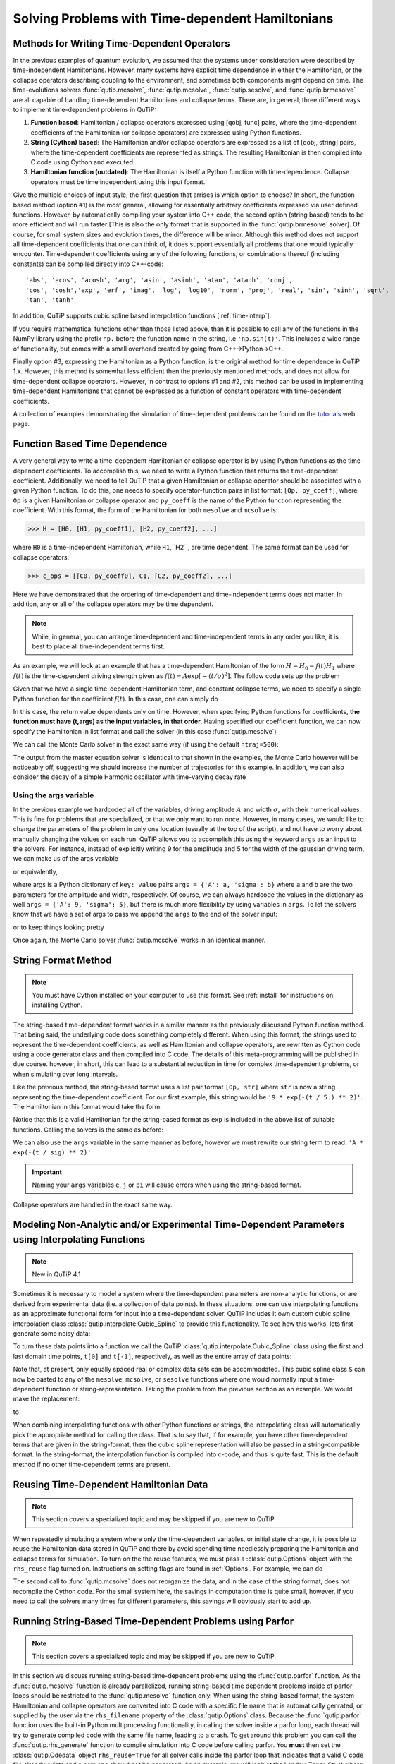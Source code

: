 .. QuTiP 
   Copyright (C) 2011-2012, Paul D. Nation & Robert J. Johansson

.. _time:

*************************************************
Solving Problems with Time-dependent Hamiltonians
*************************************************

.. ipython:: python
   
   
    import numpy as np
   
    from qutip import *
   
    import pylab as plt

    from warnings import warn


Methods for Writing Time-Dependent Operators
============================================

In the previous examples of quantum evolution, we assumed that the systems under consideration were described by time-independent Hamiltonians.  However, many systems have explicit time dependence in either the Hamiltonian, or the collapse operators describing coupling to the environment, and sometimes both components might depend on time.  The time-evolutions  solvers :func:`qutip.mesolve`, :func:`qutip.mcsolve`, :func:`qutip.sesolve`, and :func:`qutip.brmesolve` are all capable of handling time-dependent Hamiltonians and collapse terms. There are, in general, three different ways to implement time-dependent problems in QuTiP:


1. **Function based**: Hamiltonian / collapse operators expressed using [qobj, func] pairs, where the time-dependent coefficients of the Hamiltonian (or collapse operators) are expressed using Python functions.

2. **String (Cython) based**: The Hamiltonian and/or collapse operators are expressed as a list of [qobj, string] pairs, where the time-dependent coefficients are represented as strings.  The resulting Hamiltonian is then compiled into C code using Cython and executed.

3. **Hamiltonian function (outdated)**: The Hamiltonian is itself a Python function with time-dependence.  Collapse operators must be time independent using this input format. 


Give the multiple choices of input style, the first question that arrises is which option to choose?  In short, the function based method (option #1) is the most general, allowing for essentially arbitrary coefficients expressed via user defined functions.  However, by automatically compiling your system into C++ code, the second option (string based) tends to be more efficient and will run faster [This is also the only format that is supported in the :func:`qutip.brmesolve` solver].  Of course, for small system sizes and evolution times, the difference will be minor.  Although this method does not support all time-dependent coefficients that one can think of, it does support essentially all problems that one would typically encounter.  Time-dependent coefficients using any of the following functions, or combinations thereof (including constants) can be compiled directly into C++-code::

   'abs', 'acos', 'acosh', 'arg', 'asin', 'asinh', 'atan', 'atanh', 'conj', 
   'cos', 'cosh','exp', 'erf', 'imag', 'log', 'log10', 'norm', 'proj', 'real', 'sin', 'sinh', 'sqrt',
   'tan', 'tanh'

In addition, QuTiP supports cubic spline based interpolation functions [:ref:`time-interp`].

If you require mathematical functions other than those listed above, than it is possible to call any of the functions in the NumPy library using the prefix ``np.`` before the function name in the string, i.e ``'np.sin(t)'``.  This includes a wide range of functionality, but comes with a small overhead created by going from C++->Python->C++.

Finally option #3, expressing the Hamiltonian as a Python function, is the original method for time dependence in QuTiP 1.x.  However, this method is somewhat less efficient then the previously mentioned methods, and does not allow for time-dependent collapse operators. However, in contrast to options #1 and #2, this method can be used in implementing time-dependent Hamiltonians that cannot be expressed as a function of constant operators with time-dependent coefficients.

A collection of examples demonstrating the simulation of time-dependent problems can be found on the `tutorials <http://qutip.org/tutorials.html>`_ web page.

.. _time-function:

Function Based Time Dependence
==============================

A very general way to write a time-dependent Hamiltonian or collapse operator is by using Python functions as the time-dependent coefficients.  To accomplish this, we need to write a Python function that returns the time-dependent coefficient.  Additionally, we need to tell QuTiP that a given Hamiltonian or collapse operator should be associated with a given Python function.  To do this, one needs to specify operator-function pairs in list format: ``[Op, py_coeff]``, where ``Op`` is a given Hamiltonian or collapse operator and ``py_coeff`` is the name of the Python function representing the coefficient.  With this format, the form of the Hamiltonian for both ``mesolve`` and ``mcsolve`` is:

>>> H = [H0, [H1, py_coeff1], [H2, py_coeff2], ...]

where ``H0`` is a time-independent Hamiltonian, while ``H1``,``H2``, are time dependent. The same format can be used for collapse operators:

>>> c_ops = [[C0, py_coeff0], C1, [C2, py_coeff2], ...]

Here we have demonstrated that the ordering of time-dependent and time-independent terms does not matter.  In addition, any or all of the collapse operators may be time dependent.  

.. note:: While, in general, you can arrange time-dependent and time-independent terms in any order you like, it is best to place all time-independent terms first.

As an example, we will look at an example that has a time-dependent Hamiltonian of the form :math:`H=H_{0}-f(t)H_{1}` where :math:`f(t)` is the time-dependent driving strength given as :math:`f(t)=A\exp\left[-\left( t/\sigma \right)^{2}\right]`.  The follow code sets up the problem

.. ipython:: python

     ustate = basis(3, 0)
    
     excited = basis(3, 1)
    
     ground = basis(3, 2)
    
     N = 2 # Set where to truncate Fock state for cavity
    
     sigma_ge = tensor(qeye(N), ground * excited.dag())  # |g><e|
    
     sigma_ue = tensor(qeye(N), ustate * excited.dag())  # |u><e|
    
     a = tensor(destroy(N), qeye(3))
    
     ada = tensor(num(N), qeye(3))
    
     c_ops = []  # Build collapse operators
    
     kappa = 1.5 # Cavity decay rate
    
     c_ops.append(np.sqrt(kappa) * a)
    
     gamma = 6  # Atomic decay rate
    
     c_ops.append(np.sqrt(5*gamma/9) * sigma_ue) # Use Rb branching ratio of 5/9 e->u
    
     c_ops.append(np.sqrt(4*gamma/9) * sigma_ge) # 4/9 e->g
    
     t = np.linspace(-15, 15, 100) # Define time vector
	
     psi0 = tensor(basis(N, 0), ustate) # Define initial state
    
     state_GG = tensor(basis(N, 1), ground) # Define states onto which to project
    
     sigma_GG = state_GG * state_GG.dag()
    
     state_UU = tensor(basis(N, 0), ustate)
    
     sigma_UU = state_UU * state_UU.dag()
    
     g = 5  # coupling strength
    
     H0 = -g * (sigma_ge.dag() * a + a.dag() * sigma_ge)  # time-independent term
    
     H1 = (sigma_ue.dag() + sigma_ue)  # time-dependent term

Given that we have a single time-dependent Hamiltonian term, and constant collapse terms, we need to specify a single Python function for the coefficient :math:`f(t)`.  In this case, one can simply do

.. ipython:: python

     def H1_coeff(t, args):
       ...:     return 9 * np.exp(-(t / 5.) ** 2)

In this case, the return value dependents only on time.  However, when specifying Python functions for coefficients, **the function must have (t,args) as the input variables, in that order**.  Having specified our coefficient function, we can now specify the Hamiltonian in list format and call the solver (in this case :func:`qutip.mesolve`)

.. ipython-posix::

     H = [H0,[H1,H1_coeff]]
    
     output = mesolve(H, psi0, t, c_ops, [ada, sigma_UU, sigma_GG])

We can call the Monte Carlo solver in the exact same way (if using the default ``ntraj=500``):

.. ipython-posix::

     output = mcsolve(H, psi0, t, c_ops, [ada, sigma_UU, sigma_GG])

The output from the master equation solver is identical to that shown in the examples, the Monte Carlo however will be noticeably off, suggesting we should increase the number of trajectories for this example.  In addition, we can also consider the decay of a simple Harmonic oscillator with time-varying decay rate

.. ipython:: python

     kappa = 0.5
    
     def col_coeff(t, args):  # coefficient function
       ...:     return np.sqrt(kappa * np.exp(-t))
    
     N = 10  # number of basis states
    
     a = destroy(N)
    
     H = a.dag() * a  # simple HO
    
     psi0 = basis(N, 9)  # initial state
    
     c_ops = [[a, col_coeff]]  # time-dependent collapse term
    
     times = np.linspace(0, 10, 100)
    
     output = mesolve(H, psi0, times, c_ops, [a.dag() * a])


Using the args variable
------------------------
In the previous example we hardcoded all of the variables, driving amplitude :math:`A` and width :math:`\sigma`, with their numerical values.  This is fine for problems that are specialized, or that we only want to run once.  However, in many cases, we would like to change the parameters of the problem in only one location (usually at the top of the script), and not have to worry about manually changing the values on each run.  QuTiP allows you to accomplish this using the keyword ``args`` as an input to the solvers.  For instance, instead of explicitly writing 9 for the amplitude and 5 for the width of the gaussian driving term, we can make us of the args variable

.. ipython:: python

     def H1_coeff(t, args):
       ...:     return args['A'] * np.exp(-(t/args['sigma'])**2)

or equivalently,

.. ipython:: python

     def H1_coeff(t, args):
       ...:     A = args['A']
       ...:     sig = args['sigma']
       ...:     return A * np.exp(-(t / sig) ** 2)

where args is a Python dictionary of ``key: value`` pairs ``args = {'A': a, 'sigma': b}`` where ``a`` and ``b`` are the two parameters for the amplitude and width, respectively.  Of course, we can always hardcode the values in the dictionary as well ``args = {'A': 9, 'sigma': 5}``, but there is much more flexibility by using variables in ``args``.  To let the solvers know that we have a set of args to pass we append the ``args`` to the end of the solver input:

.. ipython-posix::

    output = mesolve(H, psi0, times, c_ops, [a.dag() * a], args={'A': 9, 'sigma': 5})

or to keep things looking pretty

.. ipython-posix::

     args = {'A': 9, 'sigma': 5}
    
     output = mesolve(H, psi0, times, c_ops, [a.dag() * a], args=args)

Once again, the Monte Carlo solver :func:`qutip.mcsolve` works in an identical manner.

.. _time-string:

String Format Method
=====================

.. note:: You must have Cython installed on your computer to use this format.  See :ref:`install` for instructions on installing Cython.

The string-based time-dependent format works in a similar manner as the previously discussed Python function method.  That being said, the underlying code does something completely different.  When using this format, the strings used to represent the time-dependent coefficients, as well as Hamiltonian and collapse operators, are rewritten as Cython code using a code generator class and then compiled into C code.  The details of this meta-programming will be published in due course.  however, in short, this can lead to a substantial reduction in time for complex time-dependent problems, or when simulating over long intervals.

Like the previous method, the string-based format uses a list pair format ``[Op, str]`` where ``str`` is now a string representing the time-dependent coefficient.  For our first example, this string would be ``'9 * exp(-(t / 5.) ** 2)'``.  The Hamiltonian in this format would take the form:

.. ipython:: python
   
       
    ustate = basis(3, 0)

    excited = basis(3, 1)

    ground = basis(3, 2)

    N = 2 # Set where to truncate Fock state for cavity

    sigma_ge = tensor(qeye(N), ground * excited.dag())  # |g><e|

    sigma_ue = tensor(qeye(N), ustate * excited.dag())  # |u><e|

    a = tensor(destroy(N), qeye(3))

    ada = tensor(num(N), qeye(3))

    c_ops = []  # Build collapse operators

    kappa = 1.5 # Cavity decay rate

    c_ops.append(np.sqrt(kappa) * a)

    gamma = 6  # Atomic decay rate

    c_ops.append(np.sqrt(5*gamma/9) * sigma_ue) # Use Rb branching ratio of 5/9 e->u

    c_ops.append(np.sqrt(4*gamma/9) * sigma_ge) # 4/9 e->g

    t = np.linspace(-15, 15, 100) # Define time vector

    psi0 = tensor(basis(N, 0), ustate) # Define initial state

    state_GG = tensor(basis(N, 1), ground) # Define states onto which to project

    sigma_GG = state_GG * state_GG.dag()

    state_UU = tensor(basis(N, 0), ustate)

    sigma_UU = state_UU * state_UU.dag()

    g = 5  # coupling strength

    H0 = -g * (sigma_ge.dag() * a + a.dag() * sigma_ge)  # time-independent term

    H1 = (sigma_ue.dag() + sigma_ue)  # time-dependent term


.. ipython-posix::

    H = [H0, [H1, '9 * exp(-(t / 5) ** 2)']]

Notice that this is a valid Hamiltonian for the string-based format as ``exp`` is included in the above list of suitable functions. Calling the solvers is the same as before:

.. ipython-posix::
    
    output = mesolve(H, psi0, t, c_ops, [a.dag() * a])

We can also use the ``args`` variable in the same manner as before, however we must rewrite our string term to read: ``'A * exp(-(t / sig) ** 2)'``

.. ipython-posix::

     H = [H0, [H1, 'A * exp(-(t / sig) ** 2)']]
    
     args = {'A': 9, 'sig': 5}
    
     output = mesolve(H, psi0, times, c_ops, [a.dag()*a], args=args)


.. important:: Naming your ``args`` variables ``e``, ``j`` or ``pi`` will cause errors when using the string-based format.

Collapse operators are handled in the exact same way.


.. _time-interp:

Modeling Non-Analytic and/or Experimental Time-Dependent Parameters using Interpolating Functions
=================================================================================================

.. note:: New in QuTiP 4.1

Sometimes it is necessary to model a system where the time-dependent parameters are non-analytic functions, or are derived from experimental data (i.e. a collection of data points).  In these situations, one can use interpolating functions as an approximate functional form for input into a time-dependent solver.  QuTiP includes it own custom cubic spline interpolation class :class:`qutip.interpolate.Cubic_Spline` to provide this functionality.  To see how this works, lets first generate some noisy data:

.. ipython:: python
    
     t = np.linspace(-15, 15, 100)
    
     func = lambda t: 9*np.exp(-(t / 5)** 2)
    
     noisy_func = lambda t: func(t)+(0.05*func(t))*np.random.randn(t.shape[0])
    
     noisy_data = noisy_func(t)
    
     plt.figure()
    
     plt.plot(t, func(t))
    
     plt.plot(t, noisy_data, 'o')
    
	@savefig guide-td_noisy.png width=5.0in align=center
     plt.show()


To turn these data points into a function we call the QuTiP :class:`qutip.interpolate.Cubic_Spline` class using the first and last domain time points, ``t[0]`` and ``t[-1]``, respectively, as well as the entire array of data points: 


.. ipython:: python
    
     S = Cubic_Spline(t[0], t[-1], noisy_data)
    
     plt.figure()
    
     plt.plot(t, func(t))
    
     plt.plot(t, noisy_data, 'o')
    
     plt.plot(t, S(t), lw=2)
    
	@savefig guide-td_noisy2.png width=5.0in align=center
     plt.show()


Note that, at present, only equally spaced real or complex data sets can be accommodated.  This cubic spline class ``S`` can now be pasted to any of the ``mesolve``, ``mcsolve``, or ``sesolve`` functions where one would normally input a time-dependent function or string-representation.  Taking the problem from the previous section as an example.  We would make the replacement:

.. ipython:: python

    H = [H0, [H1, '9 * exp(-(t / 5) ** 2)']]
    
to

.. ipython:: python

    H = [H0, [H1, S]]


When combining interpolating functions with other Python functions or strings, the interpolating class will automatically pick the appropriate method for calling the class.  That is to say that, if for example, you have other time-dependent terms that are given in the string-format, then the cubic spline representation will also be passed in a string-compatible format.  In the string-format, the interpolation function is compiled into c-code, and thus is quite fast.  This is the default method if no other time-dependent terms are present.    


Reusing Time-Dependent Hamiltonian Data
=======================================

.. note:: This section covers a specialized topic and may be skipped if you are new to QuTiP.

When repeatedly simulating a system where only the time-dependent variables, or initial state change, it is possible to reuse the Hamiltonian data stored in QuTiP and there by avoid spending time needlessly preparing the Hamiltonian and collapse terms for simulation.  To turn on the the reuse features, we must pass a :class:`qutip.Options` object with the ``rhs_reuse`` flag turned on.  Instructions on setting flags are found in :ref:`Options`.  For example, we can do

.. ipython-posix::

     H = [H0, [H1, 'A * exp(-(t / sig) ** 2)']]
    
     args = {'A': 9, 'sig': 5}
    
     output = mcsolve(H, psi0, times, c_ops, [a.dag()*a], args=args)
    
     opts = Options(rhs_reuse=True)
    
     args = {'A': 10, 'sig': 3}
    
     output = mcsolve(H, psi0, times, c_ops, [a.dag()*a], args=args, options=opts)

The second call to :func:`qutip.mcsolve` does not reorganize the data, and in the case of the string format, does not recompile the Cython code.  For the small system here, the savings in computation time is quite small, however, if you need to call the solvers many times for different parameters, this savings will obviously start to add up.


.. _time-parallel:

Running String-Based Time-Dependent Problems using Parfor
==========================================================

.. note:: This section covers a specialized topic and may be skipped if you are new to QuTiP.

In this section we discuss running string-based time-dependent problems using the :func:`qutip.parfor` function.  As the :func:`qutip.mcsolve` function is already parallelized, running string-based time dependent problems inside of parfor loops should be restricted to the :func:`qutip.mesolve` function only. When using the string-based format, the system Hamiltonian and collapse operators are converted into C code with a specific file name that is automatically genrated, or supplied by the user via the ``rhs_filename`` property of the :class:`qutip.Options` class. Because the :func:`qutip.parfor` function uses the built-in Python multiprocessing functionality, in calling the solver inside a parfor loop, each thread will try to generate compiled code with the same file name, leading to a crash.  To get around this problem you can call the :func:`qutip.rhs_generate` function to compile simulation into C code before calling parfor.  You **must** then set the :class:`qutip.Odedata` object ``rhs_reuse=True`` for all solver calls inside the parfor loop that indicates that a valid C code file already exists and a new one should not be generated.  As an example, we will look at the Landau-Zener-Stuckelberg interferometry example that can be found in the notebook "Time-dependent master equation: Landau-Zener-Stuckelberg inteferometry" in the tutorials section of the QuTiP web site.

To set up the problem, we run the following code:

.. ipython:: python
	
    delta = 0.1  * 2 * np.pi  # qubit sigma_x coefficient
   
    w = 2.0  * 2 * np.pi      # driving frequency
   
    T = 2 * np.pi / w         # driving period 
   
    gamma1 = 0.00001          # relaxation rate
   
    gamma2 = 0.005            # dephasing  rate
   
    eps_list = np.linspace(-10.0, 10.0, 51) * 2 * np.pi  # epsilon
   
    A_list = np.linspace(0.0, 20.0, 51) * 2 * np.pi	# Amplitude

    sx = sigmax(); sz = sigmaz(); sm = destroy(2); sn = num(2)
   
    c_ops = [np.sqrt(gamma1) * sm, np.sqrt(gamma2) * sz]  # relaxation and dephasing

    H0 = -delta / 2.0 * sx
   
    H1 = [sz, '-eps / 2.0 + A / 2.0 * sin(w * t)']
   
    H_td = [H0, H1]
   
    Hargs = {'w': w, 'eps': eps_list[0], 'A': A_list[0]}
	

where the last code block sets up the problem using a string-based Hamiltonian, and ``Hargs`` is a dictionary of arguments to be passed into the Hamiltonian.  In this example, we are going to use the :func:`qutip.propagator` and :func:`qutip.propagator.propagator_steadystate` to find expectation
values for different values of :math:`\epsilon` and :math:`A` in the 
Hamiltonian :math:`H = -\frac{1}{2}\Delta\sigma_x -\frac{1}{2}\epsilon\sigma_z- \frac{1}{2}A\sin(\omega t)`.

We must now tell the :func:`qutip.mesolve` function, that is called by :func:`qutip.propagator` to reuse a
pre-generated Hamiltonian constructed using the :func:`qutip.rhs_generate` command:

.. ipython:: python

    opts = Options(rhs_reuse=True)
   
    rhs_generate(H_td, c_ops, Hargs, name='lz_func')

Here, we have given the generated file a custom name ``lz_func``, however this is not necessary as a generic name will automatically be given.  Now we define the function ``task`` that is called by :func:`qutip.parallel.parfor` with the m-index parallelized in loop over the elements of ``p_mat[m,n]``:

.. ipython:: python

    def task(args):
      ...:     m, eps = args
      ...:     p_mat_m = np.zeros(len(A_list))
      ...:     for n, A in enumerate(A_list):
      ...:         # change args sent to solver, w is really a constant though.
      ...:         Hargs = {'w': w, 'eps': eps,'A': A} 
      ...:         U = propagator(H_td, T, c_ops, Hargs, opts) #<- IMPORTANT LINE
      ...:         rho_ss = propagator_steadystate(U)
      ...:         p_mat_m[n] = expect(sn, rho_ss)
      ...:     return [m, p_mat_m]

Notice the Options ``opts`` in the call to the :func:`qutip.propagator` function.  This is tells the :func:`qutip.mesolve` function used in the propagator to call the pre-generated file ``lz_func``. If this were missing then the routine would fail.


